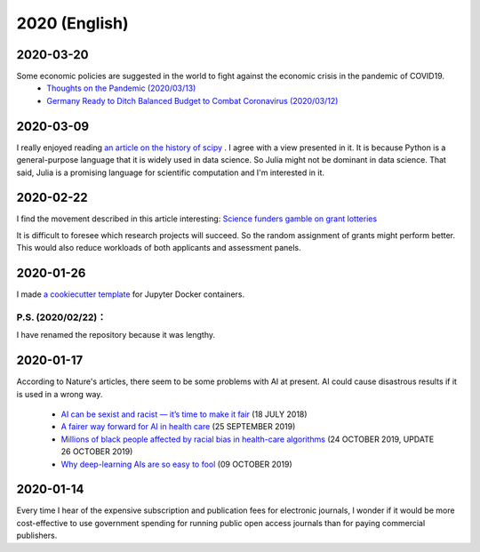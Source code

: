 2020 (English)
================

2020-03-20
-----------

Some economic policies are suggested in the world to fight against the economic crisis in the pandemic of COVID19.
   * `Thoughts on the Pandemic (2020/03/13) <https://gregmankiw.blogspot.com/2020/03/thoughts-on-pandemic.html>`_
   * `Germany Ready to Ditch Balanced Budget to Combat Coronavirus (2020/03/12) <https://www.bloomberg.com/news/articles/2020-03-12/germany-ready-to-ditch-balanced-budget-to-combat-coronavirus>`_

2020-03-09
-------------
I really enjoyed reading `an article on the history of scipy <https://www.nature.com/articles/s41592-019-0686-2>`_ .
I agree with a view presented in it.
It is because Python is a general-purpose language that it is widely used in data science.
So Julia might not be dominant in data science.
That said, Julia is a promising language for scientific computation and I'm interested in it.

2020-02-22
---------------

I find the movement described in this article interesting:
`Science funders gamble on grant lotteries <https://www.nature.com/articles/d41586-019-03572-7>`_

It is difficult to foresee which research projects will succeed.
So the random assignment of grants might perform better.
This would also reduce workloads of both applicants and assessment panels.


2020-01-26
--------------
I made `a cookiecutter template <https://github.com/r-ikota/cc-jupyter-docker>`_ for Jupyter Docker containers.

P.S. (2020/02/22)：
~~~~~~~~~~~~~~~~~~~~
I have renamed the repository because it was lengthy.

2020-01-17
--------------

According to Nature's articles, there seem to be some problems with AI at present.
AI could cause disastrous results if it is used in a wrong way.

   * `AI can be sexist and racist — it’s time to make it fair <https://www.nature.com/articles/d41586-018-05707-8>`_ (18 JULY 2018)
   * `A fairer way forward for AI in health care <https://www.nature.com/articles/d41586-019-02872-2>`_ (25 SEPTEMBER 2019)
   * `Millions of black people affected by racial bias in health-care algorithms <https://www.nature.com/articles/d41586-019-03228-6>`_ (24 OCTOBER 2019, UPDATE 26 OCTOBER 2019)
   * `Why deep-learning AIs are so easy to fool <https://www.nature.com/articles/d41586-019-03013-5>`_ (09 OCTOBER 2019)

2020-01-14
--------------

Every time I hear of the expensive subscription and publication fees for electronic journals, 
I wonder if it would be more cost-effective to use government spending for running public open access journals than for paying commercial publishers.